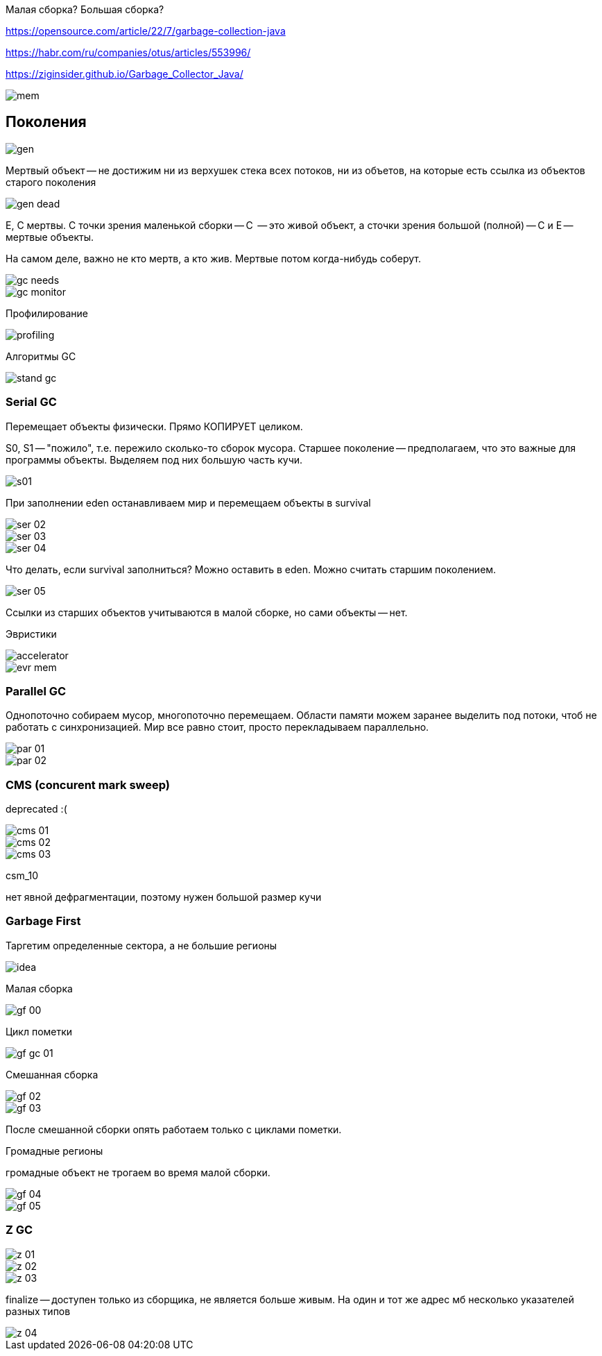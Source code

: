 Малая сборка? Большая сборка?

https://opensource.com/article/22/7/garbage-collection-java

https://habr.com/ru/companies/otus/articles/553996/

https://ziginsider.github.io/Garbage_Collector_Java/

image::media/mem.png[]

== Поколения 
image::media/gen.png[]

Мертвый объект -- не достижим ни из верхушек стека всех потоков, ни из объетов, на которые есть ссылка из объектов старого поколения 

image::media/gen_dead.png[]

E, C мертвы. С точки зрения маленькой сборки -- C  -- это живой объект, а сточки зрения большой (полной) -- C и E -- мертвые объекты.

На самом деле, важно не кто мертв, а кто жив. Мертвые потом когда-нибудь соберут.

image::media/gc_needs.png[]

image::media/gc_monitor.png[]

Профилирование 

image::media/profiling.png[]

Алгоритмы GC

image::media/stand_gc.png[]

=== Serial GC 
Перемещает объекты физически. Прямо КОПИРУЕТ целиком.

S0, S1 -- "пожило", т.е. пережило сколько-то сборок мусора. Старшее поколение -- предполагаем, что это важные для программы объекты. Выделяем под них большую часть кучи.

image::media/s01.png[]

При заполнении eden останавливаем мир и перемещаем объекты в survival

image::media/ser_02.png[]

image::media/ser_03.png[]

image::media/ser_04.png[]

Что  делать, если survival заполниться? Можно оставить в eden. Можно считать старшим поколением.


image::media/ser_05.png[]

Ссылки из старших объектов учитываются в малой сборке, но сами объекты -- нет.

Эвристики 

image::media/accelerator.png[]

image::media/evr_mem.png[]

=== Parallel GC 
Однопоточно собираем мусор, многопоточно перемещаем. Области памяти можем заранее выделить под потоки, чтоб не работать с синхронизацией. Мир все равно стоит, просто перекладываем параллельно.

image::media/par_01.png[]

image::media/par_02.png[]

=== CMS (concurent mark sweep)
deprecated :(

image::media/cms_01.png[]

image::media/cms_02.png[]

image::media/cms_03.png[]

csm_10

нет явной дефрагментации, поэтому нужен большой размер кучи

=== Garbage First 
Таргетим определенные сектора, а не большие регионы

image::media/idea.png[]

Малая сборка 

image::media/gf_00.png[]

Цикл пометки

image::media/gf_gc_01.png[]

Смешанная сборка

image::media/gf_02.png[]

image::media/gf_03.png[]

После смешанной сборки опять работаем только с циклами пометки.

Громадные регионы 

громадные объект не трогаем во время малой сборки.

image::media/gf_04.png[]

image::media/gf_05.png[]

=== Z GC 
image::media/z_01.png[]

image::media/z_02.png[]

image::media/z_03.png[]

finalize -- доступен только из сборщика, не является больше живым. На один и тот же адрес мб несколько указателей разных типов

image::media/z_04.png[]
